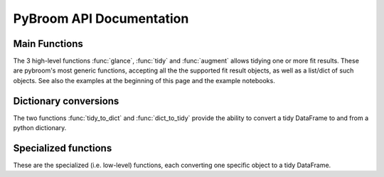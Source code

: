 PyBroom API Documentation
=========================

.. automodule :: pybroom

Main Functions
--------------

The 3 high-level functions :func:`glance`, :func:`tidy` and :func:`augment`
allows tidying one or more fit results.
These are pybroom's most generic functions, accepting all the
the supported fit result objects, as well as a list/dict of such objects.
See also the examples at the beginning of this page and the example notebooks.

.. autofunction :: glance

.. autofunction :: tidy

.. autofunction :: augment


Dictionary conversions
----------------------

The two functions :func:`tidy_to_dict` and :func:`dict_to_tidy` provide
the ability to convert a tidy DataFrame to and from a python dictionary.

.. autofunction :: tidy_to_dict

.. autofunction :: dict_to_tidy


Specialized functions
---------------------

These are the specialized (i.e. low-level) functions, each converting one
specific object to a tidy DataFrame.

.. autofunction :: glance_scipy_result

.. autofunction :: tidy_scipy_result

.. autofunction :: glance_lmfit_result

.. autofunction :: tidy_lmfit_result

.. autofunction :: _augment_lmfit_modelresult
